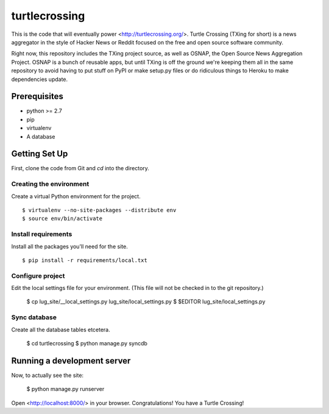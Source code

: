 ==============
turtlecrossing
==============
This is the code that will eventually power <http://turtlecrossing.org/>.
Turtle Crossing (TXing for short) is a news aggregator in the style of
Hacker News or Reddit focused on the free and open source software community.

Right now, this repository includes the TXing project source, as well as
OSNAP, the Open Source News Aggregation Project. OSNAP is a bunch of reusable
apps, but until TXing is off the ground we're keeping them all in the same
repository to avoid having to put stuff on PyPI or make setup.py files or
do ridiculous things to Heroku to make dependencies update.


Prerequisites
=============
* python >= 2.7
* pip
* virtualenv
* A database


Getting Set Up
==============
First, clone the code from Git and `cd` into the directory.

Creating the environment
------------------------
Create a virtual Python environment for the project. ::

    $ virtualenv --no-site-packages --distribute env
    $ source env/bin/activate

Install requirements
--------------------
Install all the packages you'll need for the site. ::

    $ pip install -r requirements/local.txt

Configure project
-----------------
Edit the local settings file for your environment.
(This file will not be checked in to the git repository.)

    $ cp lug_site/__local_settings.py lug_site/local_settings.py
    $ $EDITOR lug_site/local_settings.py

Sync database
-------------
Create all the database tables etcetera.

    $ cd turtlecrossing
    $ python manage.py syncdb


Running a development server
============================
Now, to actually see the site:

    $ python manage.py runserver

Open <http://localhost:8000/> in your browser.
Congratulations! You have a Turtle Crossing!

